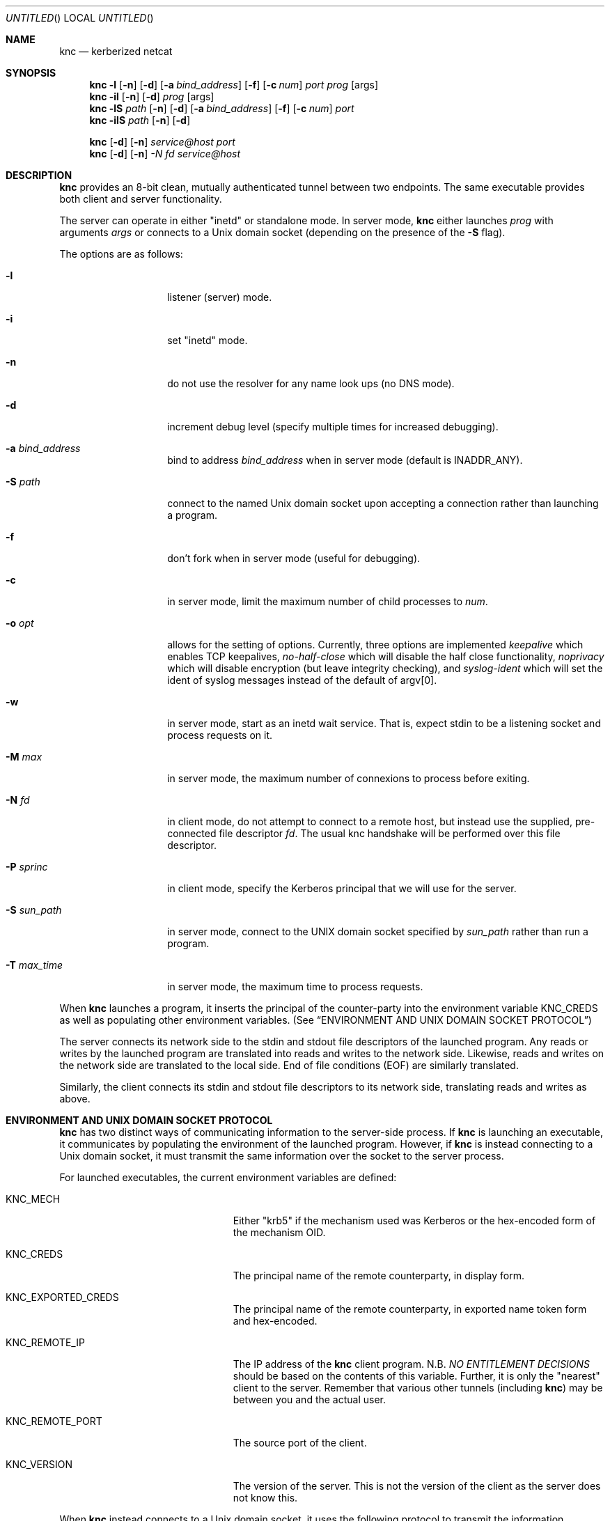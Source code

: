 .\"	$Id: knc.1,v 1.6 2008/11/25 22:01:54 dowdes Exp $
.\"
.\" Copyright 2009  Morgan Stanley and Co. Incorporated
.\"
.\" Permission is hereby granted, free of charge, to any person obtaining
.\" a copy of this software and associated documentation files (the
.\" "Software"), to deal in the Software without restriction, including
.\" without limitation the rights to use, copy, modify, merge, publish,
.\" distribute, sublicense, and/or sell copies of the Software, and to
.\" permit persons to whom the Software is furnished to do so, subject
.\" to the following conditions:
.\"
.\" The above copyright notice and this permission notice shall be
.\" included in all copies or substantial portions of the Software.
.\"
.\" THE SOFTWARE IS PROVIDED "AS IS", WITHOUT WARRANTY OF ANY KIND,
.\" EXPRESS OR IMPLIED, INCLUDING BUT NOT LIMITED TO THE WARRANTIES OF
.\" MERCHANTABILITY, FITNESS FOR A PARTICULAR PURPOSE AND NONINFRINGEMENT.
.\" IN NO EVENT SHALL THE AUTHORS OR COPYRIGHT HOLDERS BE LIABLE FOR
.\" ANY CLAIM, DAMAGES OR OTHER LIABILITY, WHETHER IN AN ACTION OF
.\" CONTRACT, TORT OR OTHERWISE, ARISING FROM, OUT OF OR IN CONNECTION
.\" WITH THE SOFTWARE OR THE USE OR OTHER DEALINGS IN THE SOFTWARE.
.Dd July 24, 2007
.Os
.Dt KNC 1
.Sh NAME
.Nm knc
.Nd kerberized netcat
.Sh SYNOPSIS
.Bl -item
.It
.Nm
.Fl l
.Op Fl n
.Op Fl d
.Op Fl a Ar bind_address
.Op Fl f
.Op Fl c Ar num
.Ar port
.Ar prog
.Op args
.Nm
.Fl il
.Op Fl n
.Op Fl d
.Ar prog
.Op args
.Nm
.Fl lS
.Ar path
.Op Fl n
.Op Fl d
.Op Fl a Ar bind_address
.Op Fl f
.Op Fl c Ar num
.Ar port
.Nm
.Fl ilS
.Ar path
.Op Fl n
.Op Fl d
.It
.Nm
.Op Fl d
.Op Fl n
.Ar service@host
.Ar port
.Nm
.Op Fl d
.Op Fl n
.Ar -N Ar fd
.Ar service@host
.El
.Sh DESCRIPTION
.Nm
provides an 8-bit clean, mutually authenticated tunnel between two endpoints.
The same executable provides both client and server functionality.
.Pp
The server can operate in either "inetd" or standalone mode.  In server mode,
.Nm
either launches
.Ar prog
with arguments
.Ar args
or connects to a
.Ux
domain socket (depending on the presence of the
.Fl S
flag).
.Pp
The options are as follows:
.Bl -tag -width indentxxxxxx
.It Fl l
listener (server) mode.
.It Fl i
set "inetd" mode.
.It Fl n
do not use the resolver for any name look ups (no DNS mode).
.It Fl d
increment debug level (specify multiple times for increased debugging).
.It Fl a Ar bind_address
bind to address
.Ar bind_address
when in server mode (default is INADDR_ANY).
.It Fl S Ar path
connect to the named Unix domain socket upon accepting a connection rather
than launching a program.
.It Fl f
don't fork when in server mode (useful for debugging).
.It Fl c
in server mode, limit the maximum number of child processes to
.Ar num .
.It Fl o Ar opt
allows for the setting of options.
Currently, three options are implemented
.Ar keepalive
which enables TCP keepalives,
.Ar no-half-close
which will disable the half close functionality,
.Ar noprivacy
which will disable encryption (but leave integrity checking), and
.Ar syslog-ident
which will set the ident of syslog messages instead of the default of argv[0].
.It Fl w
in server mode, start as an inetd wait service.
That is, expect stdin to be a listening socket and process requests on it.
.It Fl M Ar max
in server mode, the maximum number of connexions to process before exiting.
.It Fl N Ar fd
in client mode, do not attempt to connect to a remote host, but instead
use the supplied, pre-connected file descriptor
.Ar fd \.
The usual knc handshake
will be performed over this file descriptor.
.It Fl P Ar sprinc
in client mode, specify the Kerberos principal that we will use for the
server.
.It Fl S Ar sun_path
in server mode, connect to the UNIX domain socket specified by
.Ar sun_path
rather than run a program.
.It Fl T Ar max_time
in server mode, the maximum time to process requests.
.El
.Pp
When
.Nm
launches a program, it inserts the principal of the counter-party into
the environment variable
.Ev KNC_CREDS
as well as populating other environment variables. (See
.Sx ENVIRONMENT AND UNIX DOMAIN SOCKET PROTOCOL )
.Pp
The server connects its network side to the stdin and stdout file descriptors
of the launched program.  Any reads or writes by the launched program are
translated into reads and writes to the network side.  Likewise, reads and
writes on the network side are translated to the local side.  End of file
conditions (EOF) are similarly translated.
.Pp
Similarly, the client connects its stdin and stdout file descriptors to its
network side, translating reads and writes as above.
.Sh ENVIRONMENT AND UNIX DOMAIN SOCKET PROTOCOL
.Nm
has two distinct ways of communicating information to the server-side
process.  If
.Nm
is launching an executable, it communicates by populating the environment
of the launched program.  However, if
.Nm
is instead connecting to a Unix domain socket, it must transmit the same
information over the socket to the server process.
.Pp
For launched executables, the current environment variables are defined:
.Bl -tag -width "KNC_REMOTE_PORT" -offset indent
.It Ev KNC_MECH
Either "krb5" if the mechanism used was Kerberos or the hex-encoded form
of the mechanism OID.
.It Ev KNC_CREDS
The principal name of the remote counterparty, in display form.
.It Ev KNC_EXPORTED_CREDS
The principal name of the remote counterparty, in exported name token
form and hex-encoded.
.It Ev KNC_REMOTE_IP
The IP address of the
.Nm
client program.  N.B.
.Em NO ENTITLEMENT DECISIONS
should be based on the contents of this variable.  Further, it is only the
"nearest" client to the server.  Remember that various other tunnels (including
.Nm )
may be between you and the actual user.
.It Ev KNC_REMOTE_PORT
The source port of the client.
.It Ev KNC_VERSION
The version of the server.
This is not the version of the client as the server does not know this.
.El
.Pp
When
.Nm
instead connects to a
.Ux
domain socket, it uses the following protocol to transmit the information
contained in the environment variables:
.Bl -column "prot" -offset indent
\&Key_1:Value_1\\n
\&Key_2:Value_2\\n
\&\.\.\.
\&END\\n
.El
.Pp
These
.Em KEY:VALUE
pairs will be the very first data transmitted across the newly accepted
Unix domain socket.  Currently defined
.Em KEY Ns s
are precisely the same as the environment variables detailed above, without
the
.Ev KNC_
prefix.  (e.g.
.Em CREDS ,
.Em REMOTE_IP ,
etc.)
.Pp
The server application must parse this protocol until the
.Em END\en
indicator is seen.  The application is free to ignore any of the
.Em KEY:VALUE
pairs it sees.
.Pp
Once these have been transmitted,
.Nm
begins relaying data as normal.  No acknowledgement on the part of the
server application is required, and further, it is prohibited, as this will
be counted as part of the normal data stream.
.Sh SECURITY CONSIDERATIONS
Use of
.Nm
must be carefully considered in order to bring security benefits to your
application.  In particular, applications launched by
.Nm
which wish to trust the contents of
.Ev KNC_CREDS
must not allow themselves to be executed by any means other than
.Nm \.
One method of ensuring this is to cause the launched program to be owned
and executable only by a special-purpose uid which issues the
.Nm
command.
.Sh DETAILS AND APPLICATION CONSIDERATIONS
A typical
.Nm
deployment looks like the diagram below:
.Bd -literal
         A       B                         C       D
        -->     -->                       -->     -->
      client    knc    ... network ...    knc    server
        <--     <--                       <--     <--
         E       F                         G       H
.Ed
.Pp
.Nm
makes no assumptions about the protocol running over its connection.
In order to appeal to the widest application and protocol audience,
.Nm
will attempt to mimick the behavior of TCP sockets insofar as it is possible.
.Pp
Sockets have a property that most other types of file descriptors do not:
they can be
.Em "half closed"
-- meaning closed in only one direction.  This
is accomplished in the BSD sockets API by calling
.Xr shutdown 2 .
.Nm
passes
.Dv EOF
indications on to the "opposite" side by way of this call.
For example, if the server exits, or closes the socket
.Em [D,H] ,
this produces
and
.Dv EOF
condition on
.Em G
.Po but not
.Em C
-- writes to
.Em C
will get
.Dv EPIPE
.Pc .
This causes the server side
.Nm
to pass this
.Dv EOF
condition on to
.Em F
by way of
.Xr shutdown 2 .
The
.Dv EOF
condition on
.Em F
is now passed to
.Em E
by way of the client
.Nm
calling
.Xr shutdown 2 .
This produces an
.Dv EOF
condition on
.Em E ,
which the client application should see and respond to appropriately
(perhaps by calling
.Xr close 2
on
.Em [A,E]
)
This close of
.Em [A,E]
produces an
.Dv EOF
in the client side knc on
.Em B ,
which in turn calls
.Xr shutdown 2 ,
producing an
.Dv EOF
on the server side
.Nm
on
.Em C .
At this point, the server side
.Nm
knows communication is not possible in either direction and exits.
Similarly for the client side
.Nm
.Pp
The astute reader will point out that
.Em [A,E]
is not a socket in the general case, and that
.Xr shutdown 2
fails on non-sockets.  This is why
.Nm
.Em actually
invokes an internal routine
.Fn shutdown_or_close
which handles the non-socket case appropriately.
.Sh EXAMPLE
A simple loopback test can be performed by invoking the server as:
.Bd -literal -offset indent
$ KRB5_KTNAME=/etc/krb5.keytab knc -l 12345 /bin/cat
.Ed
.Pp
Next, invoke the client as:
.Bd -literal -offset indent
$ knc host@host_on_which_server_is_running 12345
.Ed
.Pp
.Sh SEE ALSO
.Xr nc 1 ,
.Xr gssapi 3 ,
.Xr kerberos 8 .
